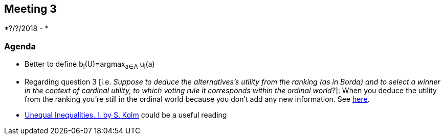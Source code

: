 == Meeting 3

*?/?/2018 - *

=== Agenda
* Better to define b~i~(U)=argmax~a∈A~ u~i~(a)  
* Regarding question 3 [i.e. _Suppose to deduce the alternatives's utility from the ranking (as in Borda) and to select a winner in the context of cardinal utility, to which voting rule it corresponds within the ordinal world?_]: When you deduce the utility from the ranking you're still in the ordinal world because you don't add any new information. See https://www.jstor.org/stable/2526200?seq=1#metadata_info_tab_contents[here].
* http://darp.lse.ac.uk/papersdb/Kolm_(JET76a).pdf[Unequal Inequalities. I. by S. Kolm] could be a useful reading 

